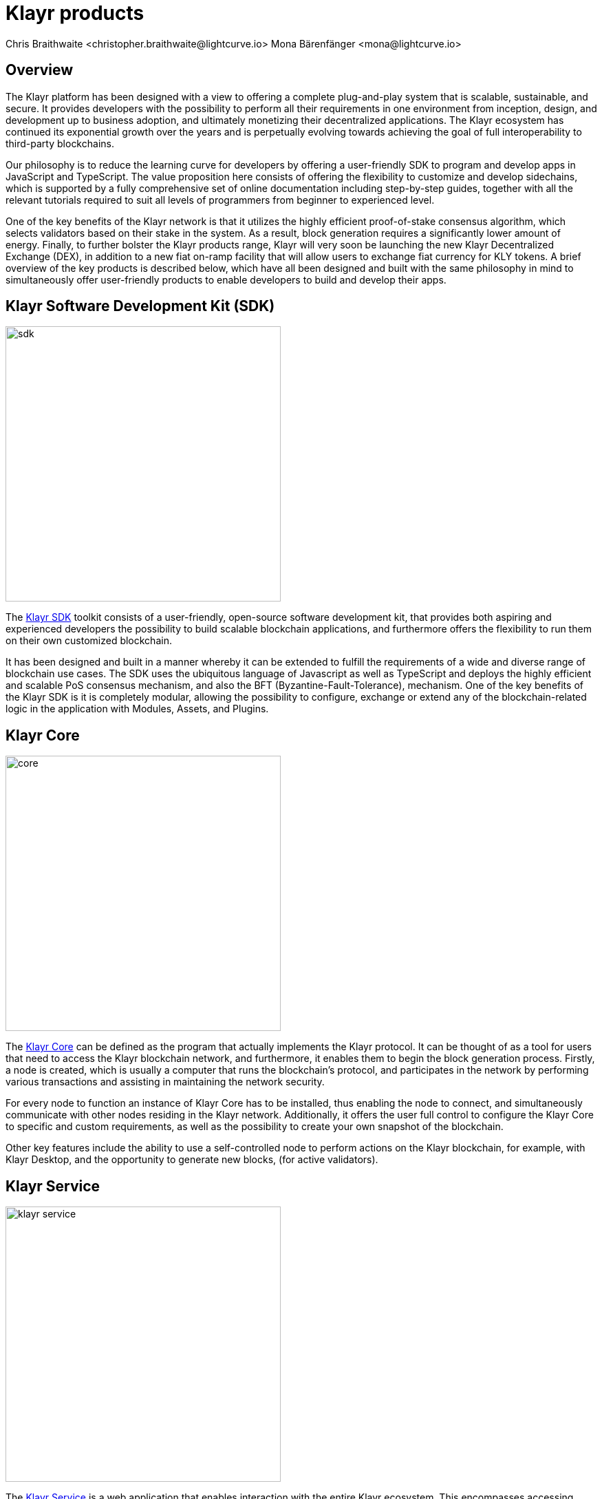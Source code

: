 = Klayr products
Chris Braithwaite <christopher.braithwaite@lightcurve.io> Mona Bärenfänger <mona@lightcurve.io>
:description: The Klayr suite of products and their role in the Klayr ecosystem
:toc: preamble
:idprefix:
:idseparator: -
:imagesdir: ../../assets/images

:url_microservices: klayr-service::index.adoc#microservices
:url_restful_api: api/klayr-service-http.adoc
:url_klayr_sdk: klayr-sdk::index.adoc
:url_klayr_core: klayr-core::index.adoc
:url_klayr_service: klayr-service::index.adoc
:url_klayr_desktop: https://klayr.xyz/wallet
:url_klayr_mobile: https://klayr.xyz/wallet
:url_kips: https://github.com/KlayrHQ/kips
:url_research: https://research.klayr.xyz/

== Overview

The Klayr platform has been designed with a view to offering a complete plug-and-play system that is scalable, sustainable, and secure.
It provides developers with the possibility to perform all their requirements in one environment from inception, design, and development up to business adoption, and ultimately monetizing their decentralized applications.
The Klayr ecosystem has continued its exponential growth over the years and is perpetually evolving towards achieving the goal of full interoperability to third-party blockchains.

Our philosophy is to reduce the learning curve for developers by offering a user-friendly SDK to program and develop apps in JavaScript and TypeScript.
The value proposition here consists of offering the flexibility to customize and develop sidechains, which is supported by a fully comprehensive set of online documentation including step-by-step guides, together with all the relevant tutorials required to suit all levels of programmers from beginner to experienced level.

One of the key benefits of the Klayr network is that it utilizes the highly efficient proof-of-stake consensus algorithm, which selects validators based on their stake in the system.
As a result, block generation requires a significantly lower amount of energy.
Finally, to further bolster the Klayr products range, Klayr will very soon be launching the new Klayr Decentralized Exchange (DEX), in addition to a new fiat on-ramp facility that will allow users to exchange fiat currency for KLY tokens.
A brief overview of the key products is described below, which have all been designed and built with the same philosophy in mind to simultaneously offer user-friendly products to enable developers to build and develop their apps.

== Klayr Software Development Kit (SDK)

image::intro/sdk.png[ align="center" ,400]

The xref:{url_klayr_sdk}[Klayr SDK] toolkit consists of a user-friendly, open-source software development kit, that provides both aspiring and experienced developers the possibility to build scalable blockchain applications, and furthermore offers the flexibility to run them on their own customized blockchain.

It has been designed and built in a manner whereby it can be extended to fulfill the requirements of a wide and diverse range of blockchain use cases.
The SDK uses the ubiquitous language of Javascript as well as TypeScript and deploys the highly efficient and scalable PoS consensus mechanism, and also the BFT (Byzantine-Fault-Tolerance), mechanism.
One of the key benefits of the Klayr SDK is it is completely modular, allowing the possibility to configure, exchange or extend any of the blockchain-related logic in the application with Modules, Assets, and Plugins.

== Klayr Core

image::intro/core.png[ align="center" ,400]

The xref:{url_klayr_core}[Klayr Core] can be defined as the program that actually implements the Klayr protocol.
It can be thought of as a tool for users that need to access the Klayr blockchain network, and furthermore, it enables them to begin the block generation process.
Firstly, a node is created, which is usually a computer that runs the blockchain's protocol, and participates in the network by performing various transactions and assisting in maintaining the network security.

For every node to function an instance of Klayr Core has to be installed, thus enabling the node to connect, and simultaneously communicate with other nodes residing in the Klayr network.
//TODO: Add link back once the page is updated
//Additionally, it offers the user full control to xref:{url_configure}[configure] the Klayr Core to specific and custom requirements, as well as the possibility to create your own xref:{url_snapshot}[snapshot] of the blockchain.
Additionally, it offers the user full control to configure the Klayr Core to specific and custom requirements, as well as the possibility to create your own snapshot of the blockchain.

//TODO: Add link back once the page is updated
//Other key features include the ability to use a self-controlled node to perform actions on the Klayr blockchain, for example, with Klayr Desktop, and the opportunity to xref:{url_forging}[forge] new blocks, (for active delegates).
Other key features include the ability to use a self-controlled node to perform actions on the Klayr blockchain, for example, with Klayr Desktop, and the opportunity to generate new blocks, (for active validators).

== Klayr Service

image::intro/klayr-service.png[ align="center" ,400]

The xref:{url_klayr_service}[Klayr Service] is a web application that enables interaction with the entire Klayr ecosystem.
This encompasses accessing blockchain data, storing users' private data, retrieving and storing market data, and interacting with social media.
The overall concept of Klayr Service is to provide data to the UI clients, such as Klayr Mobile and  Klayr Desktop.
One of the key benefits here is the possibility to access all live blockchain data in a similar manner to the Klayr SDK API.
To complement this further many more details and endpoints are also available from various network statistics to geolocation.

The whole system is based on xref:{url_microservices}[microservices], and several microservices can be delivered using the existing technical stack whereby each one of them provides a specific functionality.
The actual data is served in JSON format and exposed by a xref:{url_restful_api}[public RESTful API].
From a backend perspective as mentioned, it is designed to meet the requirements of frontend developers, especially in Klayr Desktop and Klayr Mobile.

== Klayr Desktop

image::intro/klayr-desktop.png[ align="center" ,400]

The {url_klayr_desktop}[Klayr Desktop^] is a graphical user interface (GUI), which can be used to perform many useful interactions with the Klayr blockchain network.
Basically, it can be considered an all-in-one comprehensive solution, allowing the user to perform many functions to manage their account(s).
For example, some of the many features include sending and receiving transactions, viewing the account history, and also includes additional functionalities such as registering as a validator and validator staking.
It combines the transparency of a blockchain explorer coupled with the functionality of a cryptocurrency wallet.

== Klayr Improvement Proposals (KIPS)

image::intro/klayr-kips.png[ align="center" ,400]

A {url_kips}[Klayr Improvement Proposal^] (KIP), is a document that forms a proposal system that is usually created and structured by the research team.
Initially, the research team will start a dialogue regarding the specific topic internally, which will invariably result in the construction of a KIP.
Each KIP document allows for an open and transparent debate and the exchange of views on how the Klayr network is further developed, coupled with defining the objectives on the latest version of the roadmap.
The contents generally describe and cover the rationale, the motivation, and the requirements for the specific subject matter.
All KIPs are thoroughly researched and are in-depth technical documents, which follow the tradition of the Bitcoin Improvement Proposals (BIPs), to document and improve the blockchain system.

